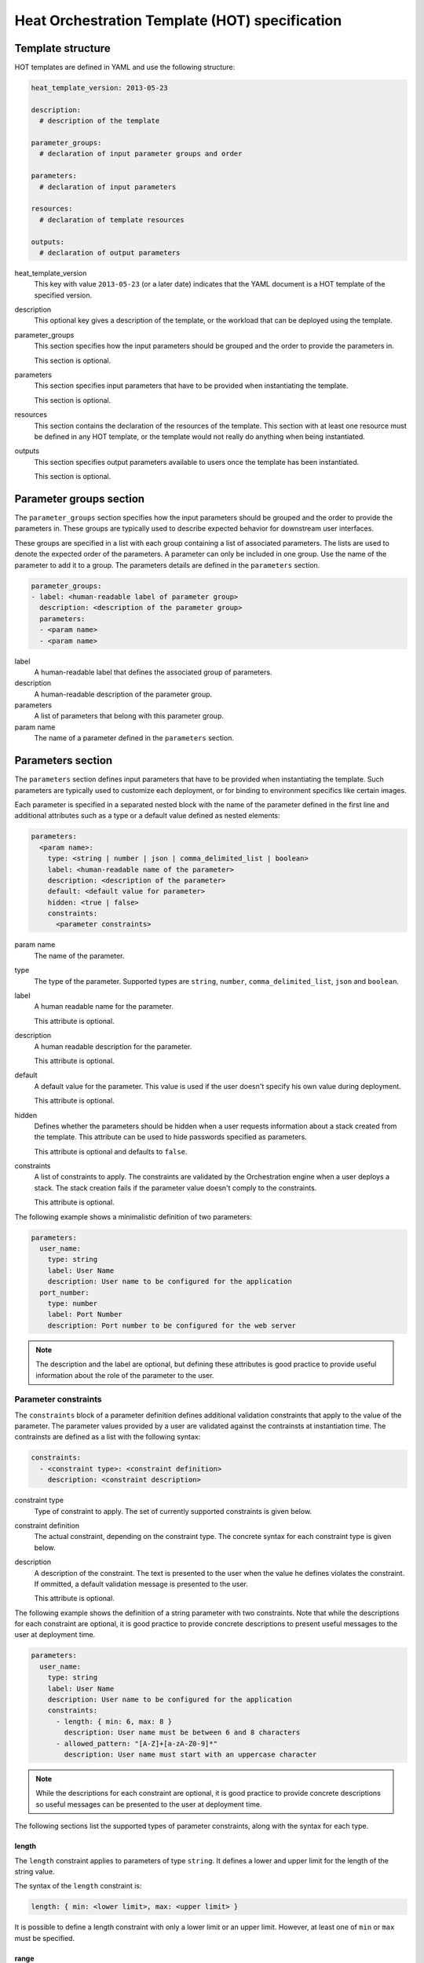 ..
      Licensed under the Apache License, Version 2.0 (the "License"); you may
      not use this file except in compliance with the License. You may obtain
      a copy of the License at

          http://www.apache.org/licenses/LICENSE-2.0

      Unless required by applicable law or agreed to in writing, software
      distributed under the License is distributed on an "AS IS" BASIS, WITHOUT
      WARRANTIES OR CONDITIONS OF ANY KIND, either express or implied. See the
      License for the specific language governing permissions and limitations
      under the License.

.. _hot_spec:

===============================================
Heat Orchestration Template (HOT) specification
===============================================

------------------
Template structure
------------------

HOT templates are defined in YAML and use the following structure:

.. code-block:: yaml

  heat_template_version: 2013-05-23

  description:
    # description of the template

  parameter_groups:
    # declaration of input parameter groups and order

  parameters:
    # declaration of input parameters

  resources:
    # declaration of template resources

  outputs:
    # declaration of output parameters

heat_template_version
    This key with value ``2013-05-23`` (or a later date) indicates that the
    YAML document is a HOT template of the specified version.

description
    This optional key gives a description of the template, or
    the workload that can be deployed using the template.

parameter_groups
    This section specifies how the input parameters should be
    grouped and the order to provide the parameters in.

    This section is optional.

parameters
    This section specifies input parameters that have to
    be provided when instantiating the template.

    This section is optional.

resources
    This section contains the declaration of the resources of the template.
    This section with at least one resource must be defined in any HOT
    template, or the template would not really do anything when being
    instantiated.

outputs
    This section specifies output parameters available to users once the
    template has been instantiated.

    This section is optional.


.. _hot_spec_parameter_groups:

------------------------
Parameter groups section
------------------------

The ``parameter_groups`` section specifies how the input parameters should be
grouped and the order to provide the parameters in. These groups are typically
used to describe expected behavior for downstream user interfaces.

These groups are specified in a list with each group containing a list of
associated parameters. The lists are used to denote the expected order of the
parameters. A parameter can only be included in one group. Use the name of the
parameter to add it to a group. The parameters details are defined in
the ``parameters`` section.

.. code-block:: yaml

  parameter_groups:
  - label: <human-readable label of parameter group>
    description: <description of the parameter group>
    parameters:
    - <param name>
    - <param name>

label
    A human-readable label that defines the associated group of parameters.

description
    A human-readable description of the parameter group.

parameters
    A list of parameters that belong with this parameter group.

param name
    The name of a parameter defined in the ``parameters`` section.


.. _hot_spec_parameters:

------------------
Parameters section
------------------

The ``parameters`` section defines input parameters that have to be
provided when instantiating the template. Such parameters are typically used to
customize each deployment, or for binding to environment specifics like certain
images.

Each parameter is specified in a separated nested block with the name of the
parameter defined in the first line and additional attributes such as a type or
a default value defined as nested elements:

.. code-block:: yaml

  parameters:
    <param name>:
      type: <string | number | json | comma_delimited_list | boolean>
      label: <human-readable name of the parameter>
      description: <description of the parameter>
      default: <default value for parameter>
      hidden: <true | false>
      constraints:
        <parameter constraints>

param name
    The name of the parameter.

type
    The type of the parameter. Supported types
    are ``string``, ``number``, ``comma_delimited_list``, ``json`` and
    ``boolean``.

label
    A human readable name for the parameter.

    This attribute is optional.

description
    A human readable description for the parameter.

    This attribute is optional.

default
    A default value for the parameter. This value is used if the user doesn't
    specify his own value during deployment.

    This attribute is optional.

hidden
    Defines whether the parameters should be hidden when a user requests
    information about a stack created from the template. This attribute can be
    used to hide passwords specified as parameters.

    This attribute is optional and defaults to ``false``.

constraints
    A list of constraints to apply. The constraints are validated by the
    Orchestration engine when a user deploys a stack. The stack creation fails
    if the parameter value doesn't comply to the constraints.

    This attribute is optional.

The following example shows a minimalistic definition of two parameters:

.. code-block:: yaml

  parameters:
    user_name:
      type: string
      label: User Name
      description: User name to be configured for the application
    port_number:
      type: number
      label: Port Number
      description: Port number to be configured for the web server

.. note::

    The description and the label are optional, but defining these attributes
    is good practice to provide useful information about the role of the
    parameter to the user.

.. _hot_spec_parameters_constraints:

Parameter constraints
---------------------

The ``constraints`` block of a parameter definition defines
additional validation constraints that apply to the value of the
parameter. The parameter values provided by a user are validated against the
contrainsts at instantiation time. The contrainsts are defined as a list with
the following syntax:

.. code-block:: yaml

  constraints:
    - <constraint type>: <constraint definition>
      description: <constraint description>

constraint type
    Type of constraint to apply. The set of currently supported constraints is
    given below.

constraint definition
    The actual constraint, depending on the constraint type.  The
    concrete syntax for each constraint type is given below.

description
    A description of the constraint. The text
    is presented to the user when the value he defines violates the constraint.
    If ommitted, a default validation message is presented to the user.

    This attribute is optional.

The following example shows the definition of a string parameter with two
constraints. Note that while the descriptions for each constraint are optional,
it is good practice to provide concrete descriptions to present useful messages
to the user at deployment time.

.. code-block:: yaml

  parameters:
    user_name:
      type: string
      label: User Name
      description: User name to be configured for the application
      constraints:
        - length: { min: 6, max: 8 }
          description: User name must be between 6 and 8 characters
        - allowed_pattern: "[A-Z]+[a-zA-Z0-9]*"
          description: User name must start with an uppercase character

.. note::
   While the descriptions for each constraint are optional, it is good practice
   to provide concrete descriptions so useful messages can be presented to the
   user at deployment time.

The following sections list the supported types of parameter constraints, along
with the syntax for each type.

length
~~~~~~

The ``length`` constraint applies to parameters of type ``string``. It defines
a lower and upper limit for the length of the string value.

The syntax of the ``length`` constraint is:

.. code-block:: yaml

  length: { min: <lower limit>, max: <upper limit> }

It is possible to define a length constraint with only a lower limit or an
upper limit. However, at least one of ``min`` or ``max`` must be specified.

range
~~~~~

The ``range`` constraint applies to parameters of type ``number``. It defines a
lower and upper limit for the numeric value of the parameter.

The syntax of the ``range`` constraint is:

.. code-block:: yaml

  range: { min: <lower limit>, max: <upper limit> }

It is possible to define a range constraint with only a lower limit or an
upper limit. However, at least one of ``min`` or ``max`` must be specified.

The minimum and maximum boundaries are included in the range. For example, the
following range constraint would allow for all numeric values between 0 and 10:

.. code-block:: yaml

  range: { min: 0, max: 10 }


allowed_values
~~~~~~~~~~~~~~

The ``allowed_values`` constraint applies to parameters of type ``string`` or
``number``. It specifies a set of possible values for a parameter. At
deployment time, the user-provided value for the respective parameter must
match one of the elements of the list.

The syntax of the ``allowed_values`` constraint is:

.. code-block:: yaml

  allowed_values: [ <value>, <value>, ... ]

Alternatively, the following YAML list notation can be used:

.. code-block:: yaml

  allowed_values:
    - <value>
    - <value>
    - ...

For example:

.. code-block:: yaml

  parameters:
    instance_type:
      type: string
      label: Instance Type
      description: Instance type for compute instances
      constraints:
        - allowed_values:
          - m1.small
          - m1.medium
          - m1.large

allowed_pattern
~~~~~~~~~~~~~~~

The ``allowed_pattern`` constraint applies to parameters of type ``string``.
It specifies a regular expression against which a user-provided parameter value
must evaluate at deployment.

The syntax of the ``allowed_pattern`` constraint is:

.. code-block:: yaml

  allowed_pattern: <regular expression>

For example:

.. code-block:: yaml

  parameters:
    user_name:
      type: string
      label: User Name
      description: User name to be configured for the application
      constraints:
        - allowed_pattern: "[A-Z]+[a-zA-Z0-9]*"
          description: User name must start with an uppercase character


custom_constraint
~~~~~~~~~~~~~~~~~

The ``custom_constraint`` constraint adds an extra step of validation,
generally to check that the specified resource exists in the backend. Custom
constraints get implemented by plug-ins and can provide any kind of advanced
constraint validation logic.

The syntax of the ``custom_constraint`` constraint is:

.. code-block:: yaml

  custom_constraint: <name>

The ``name`` attribute specifies the concrete type of custom constraint. It
corresponds to the name under which the respective validation plugin has been
registered in the Orchestration engine.

For example:

.. code-block:: yaml

  parameters:
    key_name
      type: string
      description: SSH key pair
      constraints:
        - custom_constraint: nova.keypair

.. _hot_spec_pseudo_parameters:

Pseudo Parameters
-----------------

In addition to parameters defined by a template author, the Orchestration
module also creates two parameters for every stack that allow referential
access to the stack's name and identifier. These parameters are named
``OS::stack_name`` for the stack name and ``OS::stack_id`` for the stack
identifier. These values are accessible via the ``get_param`` intrinsic
function, just like user-defined parameters.

.. _hot_spec_resources:

-----------------
Resources section
-----------------

The ``resources`` section defines actual resources that make up a stack
deployed from the HOT template (for instance compute instances, networks,
storage volumes).

Each resource is defined as a separate block in the ``resources`` section with
the following syntax:

.. code-block:: yaml

  resources:
    <resource ID>:
      type: <resource type>
      properties:
        <property name>: <property value>
      metadata:
        <resource specific metadata>
      depends_on: <resource ID or list of ID>
      update_policy: <update policy>
      deletion_policy: <deletion policy>

resource ID
    A resource ID which must be unique within the ``resources`` section of the
    template.

type
    The resource type, such as ``OS::Nova::Server`` or ``OS::Neutron::Port``.

properties
    A list of resource-specific properties. The property value can be provided
    in place, or via a function (see :ref:`hot_spec_intrinsic_functions`).

    This section is optional.

metadata
    Resource-specific metadata.

    This section is optional.

depends_on
    Dependencies of the resource on one or more resources of the template.

    See :ref:`hot_spec_resources_dependencies` for details.

    This attribute is optional.

update_policy
    Update policy for the resource, in the form of a nested dictionary. Whether
    update policies are supported and what the exact semantics are depends on
    the type of the current resource.

    This attribute is optional.

deletion_policy
    Deletion policy for the resource. Which type of deletion policy is
    supported depends on the type of the current resource.

    This attribute is optional.

Depending on the type of resource, the resource block might include more
resource specific data.

All resource types that can be used in CFN templates can also be used in HOT
templates, adapted to the YAML structure as outlined above.

The following example demonstrates the definition of a simple compute resource
with some fixed property values:

.. code-block:: yaml

  resources:
    my_instance:
      type: OS::Nova::Server
      properties:
        flavor: m1.small
        image: F18-x86_64-cfntools


.. _hot_spec_resources_dependencies:

Resource dependencies
---------------------

The ``depends_on`` attribute of a resource defines a dependency between this
resource and one or more other resources.

If a resource depends on just one other resource, the ID of the other resource
is specified as string of the ``depends_on`` attribute, as shown in the
following example:

.. code-block:: yaml

  resources:
    server1:
      type: OS::Nova::Server
      depends_on: server2

    server2:
      type: OS::Nova::Server

If a resource depends on more than one other resources, the value of the
``depends_on`` attribute is specified as a list of resource IDs, as shown in
the following example:

.. code-block:: yaml

  resources:
    server1:
      type: OS::Nova::Server
      depends_on: [ server2, server3 ]

    server2:
      type: OS::Nova::Server

    server3:
      type: OS::Nova::Server


.. _hot_spec_outputs:

---------------
Outputs section
---------------

The ``outputs`` section defines output parameters that should be available to
the user once a stack has been created. This would be, for example, parameters
such as IP addresses of deployed instances, or URLs of web applications
deployed as part of a stack.

Each output parameter is defined as a separate block within the outputs section
according to the following syntax:

.. code-block:: yaml

  outputs:
    <parameter name>:
      description: <description>
      value: <parameter value>

parameter name
    The output parameter name, which must be unique within the ``outputs``
    section of a template.

description
    A short description of the output parameter.

parameter value
    The value of the output parameter. This value is usually resolved by means
    of a function. See :ref:`hot_spec_intrinsic_functions` for details about
    the functions.

The example below shows how the IP address of a compute resource can
be defined as an output parameter:

.. code-block:: yaml

  outputs:
    instance_ip:
      description: IP address of the deployed compute instance
      value: { get_attr: [my_instance, first_address] }


.. _hot_spec_intrinsic_functions:

-------------------
Intrinsic functions
-------------------

HOT provides a set of intrinsic functions that can be used inside templates
to perform specific tasks, such as getting the value of a resource attribute at
runtime. The following section describes the role and syntax of the intrinsic
functions.

get_attr
--------

The ``get_attr`` function references an attribute of a
resource. The attribute value is resolved at runtime using the resource
instance created from the respective resource definition.

The syntax of the ``get_attr`` function is:

.. code-block:: yaml

  get_attr:
    - <resource ID>
    - <attribute name>
    - <key/index 1> (optional)
    - <key/index 2> (optional)
    - ...

resource ID
    The resource ID for which the attribute needs to be resolved.

    The resource ID must exist in the ``resources`` section of the template.

attribute name
    The attribute name to be resolved. If the attribute returns a complex data
    structure such as a list or a map, then subsequent keys or indexes can be
    specified. These additional parameters are used to navigate the data
    structure to return the desired value.

The following example demonstrates how to use the ``get_param`` function:

.. code-block:: yaml

  resources:
    my_instance:
      type: OS::Nova::Server
      # ...

  outputs:
    instance_ip:
      description: IP address of the deployed compute instance
      value: { get_attr: [my_instance, first_address] }
    instance_private_ip:
      description: Private IP address of the deployed compute instance
      value: { get_attr: [my_instance, networks, private, 0] }

In this example, if the networks attribute contained the following data:

.. code-block:: yaml

   {"public": ["2001:0db8:0000:0000:0000:ff00:0042:8329", "1.2.3.4"],
    "private": ["10.0.0.1"]}

then the value of ``the get_attr`` function would resolve to ``10.0.0.1``
(first item of the ``private`` entry in the ``networks`` map).


get_file
--------

The ``get_file`` function returns the content of a file into the template.
It is generally used as a file inclusion mechanism for files
containing scripts or configuration files.

The syntax of ``the get_file`` function is:

.. code-block:: yaml

  get_file: <content key>

The ``content key`` is used to look up the ``files`` dictionary that is
provided in the REST API call. The Orchestration client command
(:command:`heat`) is ``get_file`` aware and will populate the ``files``
dictionnary with the actual content of fetched paths and URLs. The
Orchestration client command supports relative paths and will transform these
to the absolute URLs required by the Orcestration API.

.. note::
    The ``get_file`` argument must be a static path or URL and not rely on
    intrinsic functions like ``get_param``. the Orchestration client does not
    process intrinsic functions (they are only processed by the Orchestration
    engine).

The example below demonstrates the ``get_file`` function usage with both
relative and absolute URLs:

.. code-block:: yaml

  resources:
    my_instance:
      type: OS::Nova::Server
      properties:
        # general properties ...
        user_data:
          get_file: my_instance_user_data.sh

    my_other_instance:
      type: OS::Nova::Server
      properties:
        # general properties ...
        user_data:
          get_file: http://example.com/my_other_instance_user_data.sh

The ``files`` dictionary generated by the Orchestration client during
instantiation of the stack would contain the following keys:
* ``file:///path/to/my_instance_user_data.sh``
* ``http://example.com/my_other_instance_user_data.sh*``


get_param
---------

The ``get_param`` function references an input parameter of a template. It
resolves to the value provided for this input parameter at runtime.

The syntax of the ``get_param`` function is:

.. code-block:: yaml

  get_param:
    - <parameter name>
    - <key/index 1> (optional)
    - <key/index 2> (optional)
    - ...

parameter name
    The parameter name to be resolved. If the parameters returns a complex data
    structure such as a list or a map, then subsequent keys or indexes can be
    specified. These additional parameters are used to navigate the data
    structure to return the desired value.

The following example demonstrates the use of the ``get_param`` function:

.. code-block:: yaml

  parameters:
    instance_type:
      type: string
      label: Instance Type
      description: Instance type to be used.
    server_data:
      type: json

  resources:
    my_instance:
      type: OS::Nova::Server
      properties:
        flavor: { get_param: instance_type}
        metadata: { get_param: [ server_data, metadata ] }
        key_name: { get_param: [ server_data, keys, 0 ] }


In this example, if the ``instance_type`` and ``server_data`` parameters
contained the following data:

.. code-block:: yaml

   {"instance_type": "m1.tiny",
   {"server_data": {"metadata": {"foo": "bar"},
                    "keys": ["a_key","other_key"]}}}

then the value of the property ``flavor`` would resolve to ``m1.tiny``,
``metadata`` would resolve to ``{"foo": "bar"}`` and ``key_name`` would resolve
to ``a_key``.

get_resource
------------

The ``get_resource`` function references another resource within the
same template. At runtime, it is resolved to reference the ID of the referenced
resource, which is resource type specific. For example, a reference to a
floating IP resource returns the respective IP address at runtime.  The syntax
of the ``get_resource`` function is:

.. code-block:: yaml

  get_resource: <resource ID>

The resource ID of the referenced resource is given as single parameter to the
get_resource function.

For exemple:

.. code-block:: yaml

   resources:
     instance_port:
       type: OS::Neutron::Port
       properties: ...

     instance:
       type: OS::Nova::Server
       properties:
         ...
         networks:
           port: { get_resource: instance_port }


list_join
---------

The ``list_join`` function joins a list of strings with the given delimiter.

The syntax of the ``list_join`` function is:

.. code-block:: yaml

  list_join:
  - <delimiter>
  - <list to join>

For example:

.. code-block:: yaml

  list_join: [', ', ['one', 'two', 'and three']]

This resolve to the string ``one, two, and three``.


resource_facade
---------------

The ``resource_facade`` function retrieves data in a parent provider template.

A provider template provdes a custom definition of a resource, called its
facade. For more information about custom templates, see :ref:`composition`.
The syntax of the ``resource_facade`` function is:

.. code-block:: yaml

  resource_facade: <data type>

``data type`` can be one of ``metadata``, ``deletion_policy`` or
``update_policy``.


str_replace
-----------

The ``str_replace`` function dynamically constructs strings by
providing a template string with placeholders and a list of mappings to assign
values to those placeholders at runtime. The placeholders are replaced with
mapping values wherever a mapping key exactly matches a placeholder.

The syntax of the ``str_replace`` function is:

.. code-block:: yaml

  str_replace:
    template: <template string>
    params: <parameter mappings>

template
    Defines the template string that contains placeholders which will be
    substituted at runtime.

params
    Provides parameter mappings in the form of dictionary. Each key refers to a
    placeholder used in the ``template`` attribute.

The following example shows a simple use of the ``str_replace`` function in the
outputs section of a template to build a URL for logging into a deployed
application:

.. code-block:: yaml

  resources:
    my_instance:
      type: OS::Nova::Server
      # general metadata and properties ...

  outputs:
    Login_URL:
      description: The URL to log into the deployed application
      value:
        str_replace:
          template: http://host/MyApplication
          params:
            host: { get_attr: [ my_instance, first_address ] }

The following examples show the use of the ``str_replace`` function to build an
instance initialization script:

.. code-block:: yaml

  parameters:
    DBRootPassword:
      type: string
      label: Database Password
      description: Root password for MySQL
      hidden: true

  resources:
    my_instance:
      type: OS::Nova::Server
      properties:
        # general properties ...
        user_data:
          str_replace:
            template: |
              #!/bin/bash
              echo "Hello world"
              echo "Setting MySQL root password"
              mysqladmin -u root password $db_rootpassword
              # do more things ...
            params:
              $db_rootpassword: { get_param: DBRootPassword }
